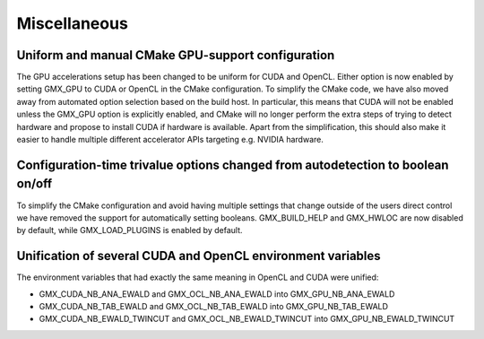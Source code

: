 Miscellaneous
^^^^^^^^^^^^^

.. Note to developers!
   Please use """"""" to underline the individual entries for fixed issues in the subfolders,
   otherwise the formatting on the webpage is messed up.
   Also, please use the syntax :issue:`number` to reference issues on GitLab, without the
   a space between the colon and number!

Uniform and manual CMake GPU-support configuration
""""""""""""""""""""""""""""""""""""""""""""""""""
The GPU accelerations setup has been changed to be uniform for CUDA and OpenCL. Either
option is now enabled by setting GMX_GPU to CUDA or OpenCL in the CMake configuration.
To simplify the CMake code, we have also moved away from automated option selection
based on the build host. In particular, this means that CUDA will not be enabled unless
the GMX_GPU option is explicitly enabled, and CMake will no longer perform the extra
steps of trying to detect hardware and propose to install CUDA if hardware is available.
Apart from the simplification, this should also make it easier to handle multiple
different accelerator APIs targeting e.g. NVIDIA hardware.

Configuration-time trivalue options changed from autodetection to boolean on/off
""""""""""""""""""""""""""""""""""""""""""""""""""""""""""""""""""""""""""""""""
To simplify the CMake configuration and avoid having multiple settings that
change outside of the users direct control we have removed the support for
automatically setting booleans. GMX_BUILD_HELP and GMX_HWLOC are now
disabled by default, while GMX_LOAD_PLUGINS is enabled by default.

Unification of several CUDA and OpenCL environment variables
""""""""""""""""""""""""""""""""""""""""""""""""""""""""""""

The environment variables that had exactly the same meaning in OpenCL and CUDA were unified:

* GMX_CUDA_NB_ANA_EWALD and GMX_OCL_NB_ANA_EWALD into GMX_GPU_NB_ANA_EWALD
* GMX_CUDA_NB_TAB_EWALD and GMX_OCL_NB_TAB_EWALD into GMX_GPU_NB_TAB_EWALD
* GMX_CUDA_NB_EWALD_TWINCUT and GMX_OCL_NB_EWALD_TWINCUT into GMX_GPU_NB_EWALD_TWINCUT
